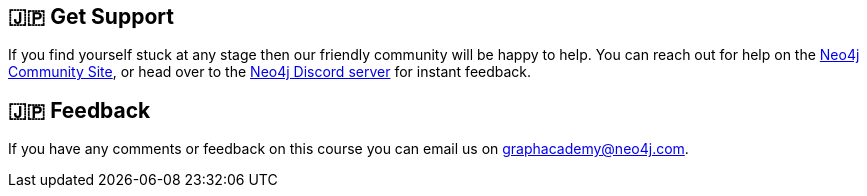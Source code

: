 :graphacademy: GraphAcademy

// Home
:home-title: 🇯🇵 Free, Self-Paced, Hands-on Online Training
:home-hero-title: 🇯🇵 Free, Self-Paced, Hands-on Online Training
:home-hero-byline: 🇯🇵 Learn how to build, optimize and launch your Neo4j project, all from the Neo4j experts.
:home-hero-overline: 🇯🇵 Learn with GraphAcademy
:home-hero-description: 🇯🇵 Learn how to build, optimize and launch your Neo4j project, all from the Neo4j experts.

// header.pug
:view-courses: View Courses
:my-account: My Account
:my-courses: My Courses
:mobile-navigation-button: Mobile Navigation Button
:update-profile: Update Profile
:update-profile-byline: Edit your personal information
:update-profile: Update Profile
:update-profile-byline: Edit your personal information
:my-achievements: My Achievements
:my-achievements-byline: Share your public profile
:sign-out: Sign Out
:sign-in: Sign In
:register: Register


// Course Card
:coming-soon: 🇯🇵 Coming Soon
:register-interest: 🇯🇵 Register Interest
:continue-course: 🇯🇵 Continue Course
:view-course: 🇯🇵 View Course
:view-certificate: 🇯🇵 View Certificate
:completed: 🇯🇵 Completed
:duration: 🇯🇵 Duration
:enroll-now: Enroll Now

// Course Overview
// - Sidebar
:course-overview: 🇯🇵 Course Overview
:remove-bookmark: Remove Bookmark
:add-bookmark: Bookmark Course

:completed-overline: Great Work
:completed-prefix: You have completed the
:completed-suffix:  course!
:your-progress: Your Progress
:continue-course: Continue Course

:interest-confirmation: Thank you for registering your interest. We will contact you when the course is available.
:coming-soon-title: Course Coming Soon
:coming-soon-text: We are currently working on this course.  Fill in the form below to register your interest and we will contact you when it is ready.

:sign-in-to-enroll: Sign in or Register to continue
:unenroll: Unenroll from course

:email-address: Email Address
:email-address-placeholder: Your email address

:sandbox-title: Sandbox
:sandbox-for-course: The code challenges in this course are run against a Neo4j Sandbox Instance.  You can view the instance in Neo4j Sandbox by clicking the Sandbox URL below.

// - Learning Path
:learning-path: 🇯🇵 Learning Path
:prerequisite: 🇯🇵 Prerequisite
:this-course: 🇯🇵 This Course
:progress-to: 🇯🇵 Progress To

// - Main Overview & Tabs
:description: 🇯🇵 Course Description
:table-of-contents: 🇯🇵 Table of Contents
:support-and-feedback: 🇯🇵 Support and Feedback

:coming-soon-draft: We don't have any details about this course at the moment.  Please check back later or complete the Register Interest  form to be notified of any updates.
:coming-soon-unknown: We don't have any details about this course at the moment.  Please check back later

// Classroom

// - Complete bar
:course-complete: Course Completed!
:view-course-summary: View Course Summary
:back-to-overview: Back to Course Overview
:lesson-complete: Your work here is done!
:next-lesson: Next Lesson:

// - Support Pane
:toggle-feedback: Toggle Feedback
:toggle-support: Toggle Support
:support: Support
:community: Community
:community-description: If you find yourself stuck at any stage, you can reach out for help on the
:latest-posts: Latest Posts
:posted-on: Posted on
:posted-by: by
:join-community: Join the Community
:ask-a-question: Ask a Question
:join-chat: Join Live Chat
:chat-prefix: Discuss your issue
:chat-with: with
:chat-others: other users
:chat-suffix: on the Neo4j Discord Server

// - Feedback widget

// - questions.ts
:advance-to: Advance To
:lesson-failed: It looks like you haven't passed the test, please check your answers and try again.
:lesson-failed-title: Oops!
:show-hint:  Show Hint
:check-hint-prefix: If you are stuck, try clicking the
:check-hint-suffix: button.
:show-solution: Show Solution
:lesson-passed: You have passed this lesson!
:error: Error!
:try-again: Try again...
:challenge-completed: Challenge Completed


[#overviewsupport]
== 🇯🇵 Get Support

If you find yourself stuck at any stage then our friendly community will be happy to help. You can reach out for help on the link:https://dev.neo4j.com/forum?ref=graphacademy[Neo4j Community Site^], or head over to the link:https://dev.neo4j.com/chat[Neo4j Discord server^] for instant feedback.

[#overviewfeedback]
== 🇯🇵 Feedback
If you have any comments or feedback on this course you can email us on mailto:graphacademy@neo4j.com[graphacademy@neo4j.com].
